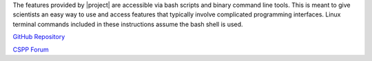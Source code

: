 
.. ifconfig:: not is_geo2grid

	|project| is a set of command line tools for extracting data 
	from earth-observing satellite instrument file formats, 
	remapping it to uniform grids if needed, and writing that 
	gridded data to a new file format.  It provides an easy way 
	to create high quality projected images. |project| was 
	created by scientists and software developers at the 
	`SSEC <http://www.ssec.wisc.edu>`_. It is distributed as 
	part of the `CSPP LEO <http://cimss.ssec.wisc.edu/cspp/>`_ 
        project for processing of data received via direct broadcast 
	antennas. Although |project| was created to serve the direct
	broadcast community, it can be used on most archived data files.

.. ifconfig:: is_geo2grid


        |project| is a set of command line tools for extracting data
        from earth-observing satellite instrument file formats,
        remapping it to uniform grids if needed, and writing that
        gridded data to a new file format.  It provides an easy way
        to create high quality projected images. |project| was
        created by scientists and software developers at the
        `SSEC <http://www.ssec.wisc.edu>`_. It is distributed as
        part of the `CSPP Geo <http://cimss.ssec.wisc.edu/csppgeo/>`_
        project for processing of data received via direct broadcast
        antennas. Although |project| was created to serve the direct
        broadcast community, it can be used on most archived data files.


The features provided by |project| are accessible via bash scripts and binary
command line tools. This is meant to give scientists an easy way to use and
access features that typically involve complicated programming interfaces.
Linux terminal commands included in these instructions assume the bash shell
is used.

.. ifconfig:: not is_geo2grid

    .. note::

        A collaboration between the Polar2Grid and PyTroll team will change a
        majority of the low-level code in future versions of Polar2Grid.
        However, the bash scripts will still be available to provide the same
        functionality with which users are familiar. Polar2Grid terminology
        such as "frontend" and "backend" is now used interchangeably with the
        SatPy terminology "reader" and "writer".

.. only:: not html

    `Documentation Website <http://www.ssec.wisc.edu/software/polar2grid/>`_

`GitHub Repository <https://github.com/ssec/polar2grid>`_

.. ifconfig:: is_geo2grid

    `Contact Us <http://cimss.ssec.wisc.edu/contact-form/index.php?name=CSPP%20Geo%20Questions>`__

.. ifconfig:: not is_geo2grid

    `Contact Us <http://cimss.ssec.wisc.edu/contact-form/index.php?name=CSPP%20Questions>`__

`CSPP Forum <https://forums.ssec.wisc.edu/>`_
